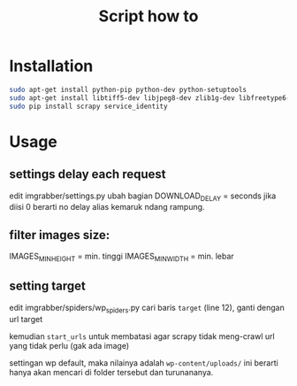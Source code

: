 #+TITLE: Script how to
#+STARTUP: indent

* Installation
  #+BEGIN_SRC sh
    sudo apt-get install python-pip python-dev python-setuptools
    sudo apt-get install libtiff5-dev libjpeg8-dev zlib1g-dev libfreetype6-dev liblcms2-dev libwebp-dev tcl8.6-dev tk8.6-dev python-tk
    sudo pip install scrapy service_identity
  #+END_SRC

* Usage
** settings delay each request
edit imgrabber/settings.py
ubah bagian DOWNLOAD_DELAY = seconds
jika diisi 0 berarti no delay alias kemaruk ndang rampung.

** filter images size:
IMAGES_MIN_HEIGHT = min. tinggi
IMAGES_MIN_WIDTH = min. lebar

** setting target
edit imgrabber/spiders/wp_spiders.py
cari baris =target= (line 12), ganti dengan url target

kemudian =start_urls= untuk membatasi agar scrapy tidak meng-crawl
url yang tidak perlu (gak ada image)

settingan wp default, maka nilainya adalah =wp-content/uploads/=
ini berarti hanya akan mencari di folder tersebut dan turunananya.
